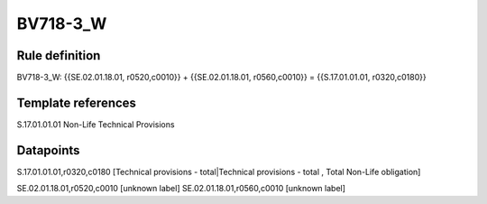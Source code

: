 =========
BV718-3_W
=========

Rule definition
---------------

BV718-3_W: {{SE.02.01.18.01, r0520,c0010}} + {{SE.02.01.18.01, r0560,c0010}} = {{S.17.01.01.01, r0320,c0180}}


Template references
-------------------

S.17.01.01.01 Non-Life Technical Provisions


Datapoints
----------

S.17.01.01.01,r0320,c0180 [Technical provisions - total|Technical provisions - total , Total Non-Life obligation]

SE.02.01.18.01,r0520,c0010 [unknown label]
SE.02.01.18.01,r0560,c0010 [unknown label]


